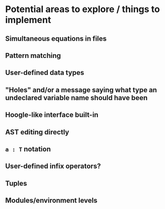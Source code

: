 * Potential areas to explore / things to implement
** Simultaneous equations in files
** Pattern matching
** User-defined data types
** "Holes" and/or a message saying what type an undeclared variable name should have been
** Hoogle-like interface built-in
** AST editing directly
** =a : T= notation
** User-defined infix operators?
** Tuples
** Modules/environment levels
